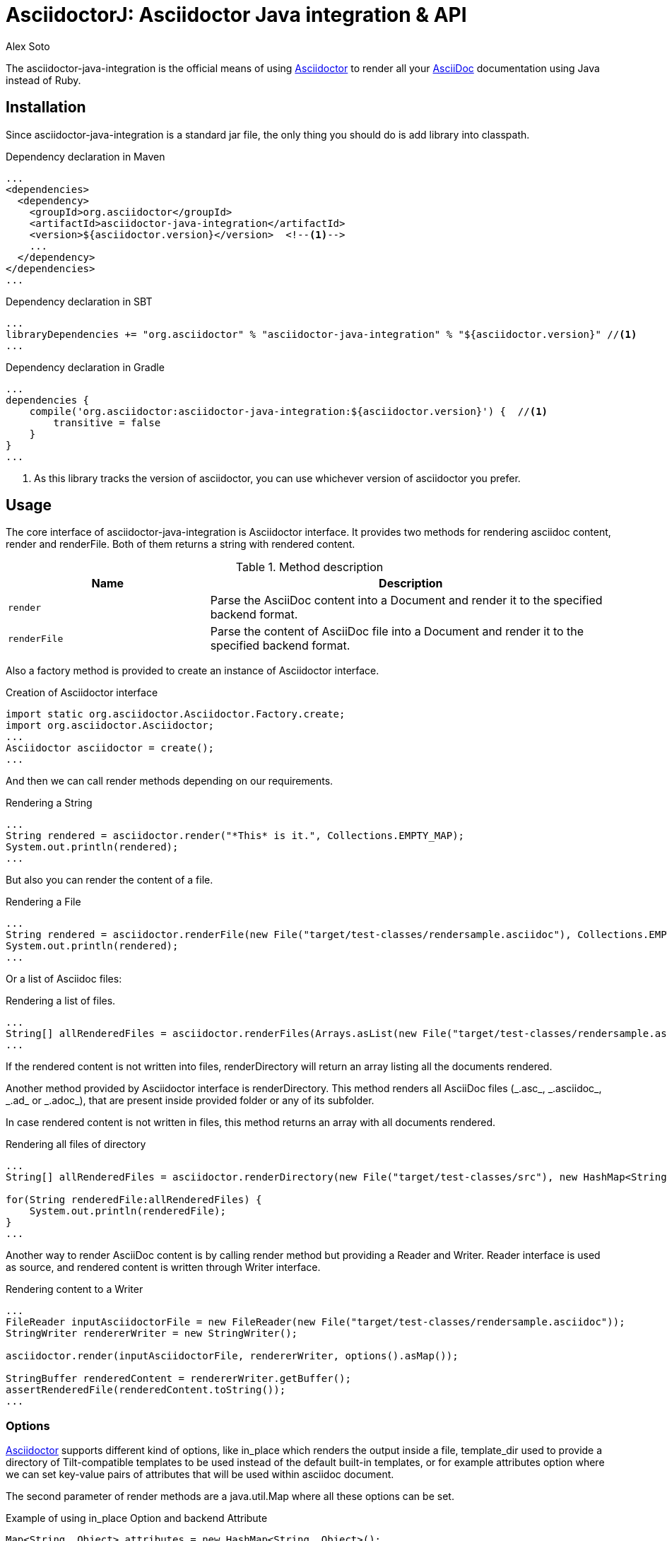= AsciidoctorJ: Asciidoctor Java integration & API
Alex Soto
:asciidoc-uri: http://asciidoc.org
:asciidoctor-uri: http://asciidoctor.org
:source-language: java
:language: {source-language}
:icons: font

ifdef::env-github[]
[link=https://travis-ci.org/asciidoctor/asciidoctorj]
image::http://img.shields.io/travis/asciidoctor/asciidoctorj/master.svg[Build Status, link="https://travis-ci.org/asciidoctor/asciidoctorj"]
endif::[]

The +asciidoctor-java-integration+ is the official means of using {asciidoctor-uri}[Asciidoctor] to render all your {asciidoc-uri}[AsciiDoc] documentation using Java instead of Ruby.

== Installation

Since +asciidoctor-java-integration+ is a standard jar file, the only thing you should do is add library into classpath.

.Dependency declaration in Maven
[source,xml]
----
...
<dependencies>
  <dependency>
    <groupId>org.asciidoctor</groupId>
    <artifactId>asciidoctor-java-integration</artifactId>
    <version>${asciidoctor.version}</version>  <!--1-->
    ...
  </dependency>
</dependencies>
...
----

.Dependency declaration in SBT
[source,scala]
----
...
libraryDependencies += "org.asciidoctor" % "asciidoctor-java-integration" % "${asciidoctor.version}" //<1>
...
----

.Dependency declaration in Gradle
[source,groovy]
----
...
dependencies {
    compile('org.asciidoctor:asciidoctor-java-integration:${asciidoctor.version}') {  //<1>
        transitive = false
    }
}
...
----
<1> As this library tracks the version of asciidoctor, you can use whichever version of asciidoctor you prefer.

== Usage

The core interface of +asciidoctor-java-integration+ is +Asciidoctor+ interface. It provides two methods for rendering asciidoc content, +render+ and +renderFile+. Both of them returns a string with rendered content.

.Method description
[cols="1m,2"]
|===
|Name |Description

|render
|Parse the AsciiDoc content into a Document and render it to the specified backend format.

|renderFile
|Parse the content of AsciiDoc file into a Document and render it to the specified backend format.
|===

Also a factory method is provided to create an instance of +Asciidoctor+ interface.

.Creation of Asciidoctor interface
[source]
----
import static org.asciidoctor.Asciidoctor.Factory.create;
import org.asciidoctor.Asciidoctor;
...
Asciidoctor asciidoctor = create();
...
----

And then we can call +render+ methods depending on our requirements.

.Rendering a String
[source]
----
...
String rendered = asciidoctor.render("*This* is it.", Collections.EMPTY_MAP);
System.out.println(rendered);
...
----

But also you can render the content of a file.

.Rendering a File
[source]
----
...
String rendered = asciidoctor.renderFile(new File("target/test-classes/rendersample.asciidoc"), Collections.EMPTY_MAP);
System.out.println(rendered);
...
----

Or a list of Asciidoc files:

.Rendering a list of files.
[source]
----
...
String[] allRenderedFiles = asciidoctor.renderFiles(Arrays.asList(new File("target/test-classes/rendersample.asciidoc")), options);
...
----

If the rendered content is not written into files, +renderDirectory+ will return an array listing all the documents rendered.

Another method provided by +Asciidoctor+ interface is +renderDirectory+. This method renders all AsciiDoc files (+_.asc_+, +_.asciidoc_+, +_.ad_+ or +_.adoc_+), that are present inside provided folder or any of its subfolder.

In case rendered content is not written in files, this method returns an array with all documents rendered.

.Rendering all files of directory
[source]
----
...
String[] allRenderedFiles = asciidoctor.renderDirectory(new File("target/test-classes/src"), new HashMap<String, Object>());

for(String renderedFile:allRenderedFiles) {
    System.out.println(renderedFile);
}
...
----

Another way to render AsciiDoc content is by calling +render+ method but providing a +Reader+ and +Writer+. +Reader+ interface is used as source, and rendered content is written through +Writer+ interface.

.Rendering content to a Writer
[source]
----
...
FileReader inputAsciidoctorFile = new FileReader(new File("target/test-classes/rendersample.asciidoc"));
StringWriter rendererWriter = new StringWriter();

asciidoctor.render(inputAsciidoctorFile, rendererWriter, options().asMap());

StringBuffer renderedContent = rendererWriter.getBuffer();
assertRenderedFile(renderedContent.toString());
...
----

=== Options

{asciidoctor-uri}[Asciidoctor] supports different kind of options, like +in_place+ which renders the output inside a file, +template_dir+ used to provide a directory of Tilt-compatible templates to be used instead of the default built-in templates, or for example +attributes+ option where we can set key-value pairs of attributes that will be used within asciidoc document.

The second parameter of +render+ methods are a +java.util.Map+ where all these options can be set.

.Example of using in_place Option and backend Attribute
[source]
----
Map<String, Object> attributes = new HashMap<String, Object>();
attributes.put("backend", "docbook");

Map<String, Object> options = new HashMap<String, Object>();
options.put("in_place", true);
options.put("attributes", attributes);

String render = asciidoctor.renderFile("target/test-classes/rendersample.asciidoc", options);
----

See that in previous example we have created a Map, where we have put the options and attributes (creating a Map too) required to render input as docbook and generate an output file.

Another way for setting options is by using +org.asciidoctor.Options+ class. +Options+ is a simple Java class which contains methods for setting required options. Note that related with +org.asciidoctor.Options+ class, there is +org.asciidoctor.Attributes+ class, which can be used for setting attributes.

+render+ methods are overloaded, so we can pass +org.asciidoctor.Options+ as parameter instead of +java.util.Map+.

.Example of using Options and Attributes class instead of Map.
[source]
----
Attributes attributes = new Attributes();
attributes.setBackend("docbook");

Options options = new Options();
options.setInPlace(true);
options.setAttributes(attributes);

String render = asciidoctor.renderFile("target/test-classes/rendersample.asciidoc", options);

...
----

But +asciidoctor-java-integration+ also provides two fluent interfaces to create these maps and classes in a more readable form.

+org.asciidoctor.AttributesBuilder+ is provided for creating required attributes set, and +org.asciidoctor.OptionsBuilder+ can be used for options. Previous example but using these classes looks like:

.Example setting attributes and options with map
[source]
----
import static org.asciidoctor.AttributesBuilder.attributes;
import static org.asciidoctor.OptionsBuilder.options;

...

Map<String, Object> attributes = attributes().backend("docbook").asMap();
Map<String, Object> options = options().inPlace(true).attributes(attributes).asMap();

String render = asciidoctor.renderFile("target/test-classes/rendersample.asciidoc", options);

...
----

.Example setting attributes and options with classes
[source]
----
import static org.asciidoctor.AttributesBuilder.attributes;
import static org.asciidoctor.OptionsBuilder.options;

...

Attributes attributes = attributes().backend("docbook").get();
Options options = options().inPlace(true).attributes(attributes).get();

String render = asciidoctor.renderFile("target/test-classes/rendersample.asciidoc", options);

...
----

=== Document Header

+readDocumentHeader+ retrieve information from the header of an AsciiDoc document without parsing or rendering the entire document.
This method returns an instance of +org.asciidoctor.DocumentHeader+ with all information from the header filled.

.AsciiDoc document with header information
[source]
----
= Sample Document
Doc Writer <doc.writer@asciidoc.org>; John Smith <john.smith@asciidoc.org>
v1.0, 2013-05-20: First draft
:title: Sample Document
:tags: [document, example]

Preamble...
----

.Retrieving some of header information
[source]
----
//...
DocumentHeader header = asciidoctor.readDocumentHeader(new File("target/test-classes/documentheaders.asciidoc"));

System.out.println(header.getDocumentTitle()); //<1>

Author author = header.getAuthor();            //<2>
System.out.println(author.getEmail());         //<3>
System.out.println(author.getFullName());      //<4>

RevisionInfo revisionInfo = header.getRevisionInfo();

System.out.println(revisionInfo.getDate());    //<5>
System.out.println(revisionInfo.getNumber());  //<6>
System.out.println(revisionInfo.getRemark());  //<7>
----
<1> prints +Sample Document+
<2> prints +Doc Writer+
<3> prints `doc.writer@asciidoc.org`
<4> prints +Doc Writer+
<5> prints +2013-05-20+
<6> prints +1.0+
<7> prints +First draft+

=== Document structure

+readDocumentStructure+ provides easy and useful way of parsing asciidoc file into
the structured object. First of all it gathers exactly the same information as
+readDocumentHeader+ and puts it in +header+ filed of +StructuredDocument+ object.
Actual content of the file is split into separate ContentParts based on blocks of
the content.

There are few possible use cases of using this feature, please consider
following examples:

.AsciiDoc document with two blocks defined by section titles
[source]
----
= Sample Document

== Section one
This is content of section one

== Section two
And content of section two

...
----

Each section defines new content part. List of all parts can be get by +getParts+ method
on +StructuredDocument+. Each part will than contain of title (ie. "Section one") and
rendered text content as html.

.Print content of each part
[source]
----
for (ContentPart part : document.getParts()){
    System.out.println(part.getTitle());
    System.out.println("----");
    System.out.println(part.getContent);
    System.out.println("----");
}
----

.AsciiDoc document with two blocks defined by styles
[source]
----
= Sample Document

[style one]
This is content of first content part

[[partId]]
[style two,role=partRole]
--
And content of second content part

This block can be as long as you want.
--
----

This way you can then use methods like getPartByStyle to retrieve particular content parts.

.Retrieve content part by style
[source]
----
ContentPart style_two = document.getPartByStyle("style two");
// other possible way of retrieving parts:
ContentPart style_two = document.getPartById("partId")
ContentPart style_two = document.getPartByRole("partRole")

//and also for lists
List<ContentPart> parts = document.getPartsByStyle("style two");
List<ContentPart> parts = document.getPartsByRole("partRole");
List<ContentPart> parts = document.getPartsByContext("open");
----

Really nice thing about it is possibility to parse images to Image object that you can use
later to embed in html page directly from your java code or manipulate in any other way.

.Define images
[source]
----
[Images]
image::src/some{sp}image{sp}1.JPG[TODO title1,link="link1.html"]
image::src/some{sp}image{sp}2.JPG[TODO title2,link="link2.html"]
----

to get a list of images defined in the document and then to process images:

.Retrieve image information
[source]
----
List<ContentPart> images = document.getPartsByContext("image");
for (ContentPart image : images){
    String src = (String) image.getAttributes().get("target");
    String alt = (String) image.getAttributes().get("alt");
    String link = (String) image.getAttributes().get("link");
}
----

As of final example consider following complete use case:

.AsciiDoc document with product definition
[source,asciidoc]
----
= Sample product
v1.0, 2013-10-12
:hardbreaks:

:price: 70 pln
:smallImage: photos/small/small_image.jpg

[Description]
short product description

[Images]
image::photos/image1.jpg[title]
image::photos/image2.jpg[title]


[Detail]
--
Detail information about product. Note that you can use all asciidoc features here like:
.simple list
* lists
* images
* titles
* further blocks

[role=text-center]
also you can also add css style by assigning role to the text.
--
----

and the way it can be than transformed to java object:

.Java method for getting product
[source]
----
Product product = new Product();
product.setTitle(document.getHeader().getDocumentTitle());
product.setPrice(new Price((String) document.getHeader().getAttributes().get("price")));
product.setSmallImage(new Image((String)document.getHeader().getAttributes().get("smallImage"),product.getTitle()));

product.setDescription(document.getPartByStyle("description").getContent());

List<ContentPart> images = document.getPartsByContext("image");
for (ContentPart image : images) {
    Image image = new Image();
    image.setSrc((String) image.getAttributes().get("target"));
    image.setAlt((String) image.getAttributes().get("alt"));
    product.getImages().add(image);
}

product.setDetail(document.getPartByStyle("detail").getContent());
----

Last feature of structure document is possibility to configure how deeply should blocks
be processed. Default is one level only so if you want to have more nested structure add
STRUCTURE_MAX_LEVEL parameter to processing options.

.Configuration of the structure document processing
[source]
----
Map<String,Object> parameters = new HashMap<String, Object>();
parameters.put(Asciidoctor.STRUCTURE_MAX_LEVEL, 2);
StructuredDocument document = asciidoctor.readDocumentStructure(
    new File("target/test-classes/documentblocks.asciidoc"),
    parameters);
----

=== Utilities

A utility class for searching all asciidoc files present in a root folder and all its subfolders is given. In fact it finds all files that end up with _.asc_, _.asciidoc_, _.ad_ or _.adoc_. This class is +AsciiDocDirectoryWalker+.

.Example of finding all asciidoc
[source]
----
DirectoryWalker directoryWalker = new AsciiDocDirectoryWalker("target/test-classes/src");
List<File> asciidocFiles = directoryWalker.scan();
----

=== GEM_PATH

By default +asciidoctor-java-integration+ comes with all required gems bundled within the jar. But in some circumstances like +OSGi+ environments you may require to store gems in an external directory and be loaded by +asciidoctor-java-integration+. To accomplish this scenario, +create+ method provides a parameter to set it.

.Example of setting GEM_PATH
[source]
----
Asciidoctor asciidoctor = create("my/gem/path");
----

== Optimization

Sometimes +JRuby+ starting time is slower than we would expect if we were using standard C-based, non-optimizing standard Ruby. For improving this time, +JRuby+ offers some flags which can be used to tune +JRuby+ applications. Apart of these flags, or in conjunction with them, we can use some +java+ flags to improve even more the startup time.

For small tasks such as converting an AsciiDoc document, there are two +JRuby+ flags can improve the startup time:

.JRuby flags
[cols="1m,2"]
|===
|Flag |Value

|jruby.compat.version
|RUBY1_9

|jruby.compile.mode
|OFF
|===

Both flags are set by default inside +asciidoctor-java-integration+ project, so we do not have to worry about setting them manually.

As mentioned before, there are some Java flags that can also be used for this purpose. These flags depends on version of +JDK+ and also if you are working on 32/64 bits version. These flags can be set by using +JRUBY_OPTS+ environment variable. Let's see a summary of these flags and in which versions can be used.

.Java flags
[cols="1m,2"]
|===
|Flag |JDK

|-client
|32 bits Java

|-Xverify:none
|32/64 bits Java

|-XX:+TieredCompilation
|32/64 bits Java SE 7

|-XX:TieredStopAtLevel=1
|32/64 bits Java SE 7
|===

[source,bash]
.Setting flags for Java SE 6
----
export JRUBY_OPTS="-J-Xverify:none -J-client"
----

Note that you should add *-J* before the flag.

You can find a full explanation on how to improve startup time of +JRuby+ applications at https://github.com/jruby/jruby/wiki/Improving-startup-time[Improving Startup Time].

== Preview Versions

Preview versions of +AsciidoctorJ+ are released to _bintray_. You can find them in https://bintray.com/lordofthejars/maven/asciidoctorj/view. Final releases will be released on _central maven repository_ and _bintray_ as well.

In previous link you will be able to find instructions on how to add as dependency an artifact from _bintray_, but basically you need to add as repository next fragment.

[source, xml]
----
<repositories>
    <repository>
        <snapshots>
            <enabled>false</enabled>
        </snapshots>
        <id>central</id>
        <name>bintray</name>
        <url>http://dl.bintray.com/lordofthejars/maven</url>
    </repository>
</repositories>
----

== Running on WildFly AS
If you want to use +Asciidoctor-java-integration+ in your application deployed on +WilFly AS+, you have to follow the instruction below :

* Create a *Asciidoctor module* for WildFly AS
** create the following folder tree : +$JBOSS_HOME/modules/org/asciidoctor/main+
** create the module descriptor file +module.xml+ like this :

[source, xml]
.Asciidoctor module descriptor for WildFly AS
----
<?xml version="1.0" encoding="UTF-8"?>
<module xmlns="urn:jboss:module:1.0" name="org.asciidoctor">
  <resources>
    <resource-root path="asciidoctor-java-integration-0.1.4.jar"/>
    <resource-root path="jcommander-1.30.jar"/>
    <resource-root path="jruby-complete-1.7.4.jar"/>
  </resources>

  <dependencies>
    <module name="javax.management.j2ee.api"/>
    <module name="javax.api"/>
  </dependencies>  
</module>
----

* Add a *dependency* on your Java archive to this WildFly module choosing between 2 options :
** you can either add the dependency just into the +MANIFEST.MF+ file

[source, text]
.MANIFEST.MF file example with dependency to Asciidoctor module
----
Manifest-Version: 1.0
Dependencies: org.asciidoctor
...
----

 ** +OR+ you can configure the dependency into the +pom.xml+ thanks to the Maven JAR/WAR plugin

[source, xml]
.pom.xml file example with Maven WAR plugin configuration to add a dependency
...
<dependencies>
  <dependency>
    <groupId>org.asciidoctor</groupId>
    <artifactId>asciidoctor-java-integration</artifactId>
    <version>${asciidoctor.version}</version>     
    <scope>provided</scope>                               <1>
    ...
  </dependency>
</dependencies>
...
<plugin>
  <groupId>org.apache.maven.plugins</groupId>
    <artifactId>maven-war-plugin</artifactId>
    <version>${maven.war.plugin.version}</version>
    <configuration>
      <archive>
        <manifestEntries>
          <Dependencies>org.asciidoctor</Dependencies>   <2>
        </manifestEntries>
      </archive>
    </configuration>
</plugin>
...
----

<1> asciidoctor-java-version dependency and all these transitives dependencies don't need to be added to the final WAR since all JARs are available through the module
<2> the module dependency will be added to the MANIFEST.MF file

